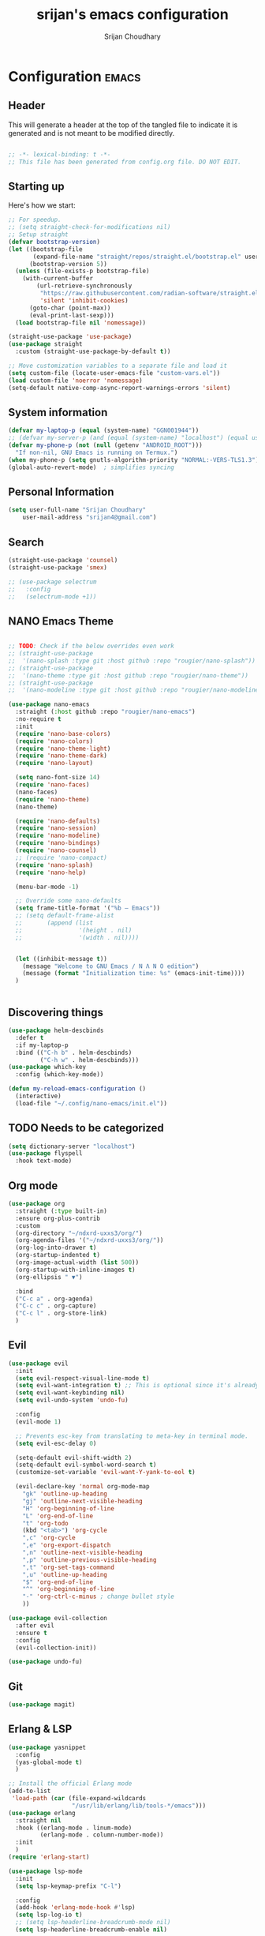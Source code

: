 #+TITLE: srijan's emacs configuration
#+AUTHOR: Srijan Choudhary
#+STARTUP: show2levels indent hidestars

* Configuration :emacs:
** Header

This will generate a header at the top of the tangled file to indicate it is generated and is not meant to be modified directly.

#+begin_src emacs-lisp :epilogue (format-time-string ";; Last generated on %c")

;; -*- lexical-binding: t -*-
;; This file has been generated from config.org file. DO NOT EDIT.

#+end_src
** Starting up

Here's how we start:
#+NAME: startup
#+begin_src emacs-lisp
  ;; For speedup.
  ;; (setq straight-check-for-modifications nil)
  ;; Setup straight
  (defvar bootstrap-version)
  (let ((bootstrap-file
         (expand-file-name "straight/repos/straight.el/bootstrap.el" user-emacs-directory))
        (bootstrap-version 5))
    (unless (file-exists-p bootstrap-file)
      (with-current-buffer
          (url-retrieve-synchronously
           "https://raw.githubusercontent.com/radian-software/straight.el/develop/install.el"
           'silent 'inhibit-cookies)
        (goto-char (point-max))
        (eval-print-last-sexp)))
    (load bootstrap-file nil 'nomessage))

  (straight-use-package 'use-package)
  (use-package straight
    :custom (straight-use-package-by-default t))

  ;; Move customization variables to a separate file and load it
  (setq custom-file (locate-user-emacs-file "custom-vars.el"))
  (load custom-file 'noerror 'nomessage)
  (setq-default native-comp-async-report-warnings-errors 'silent)

#+END_SRC
** System information
#+BEGIN_SRC emacs-lisp
  (defvar my-laptop-p (equal (system-name) "GGN001944"))
  ;; (defvar my-server-p (and (equal (system-name) "localhost") (equal user-login-name "sacha")))
  (defvar my-phone-p (not (null (getenv "ANDROID_ROOT")))
    "If non-nil, GNU Emacs is running on Termux.")
  (when my-phone-p (setq gnutls-algorithm-priority "NORMAL:-VERS-TLS1.3"))
  (global-auto-revert-mode)  ; simplifies syncing
#+END_SRC

** Personal Information

#+BEGIN_SRC emacs-lisp
  (setq user-full-name "Srijan Choudhary"
      user-mail-address "srijan4@gmail.com")
#+END_SRC

** Search

#+BEGIN_SRC emacs-lisp
  (straight-use-package 'counsel)
  (straight-use-package 'smex)

  ;; (use-package selectrum
  ;;   :config
  ;;   (selectrum-mode +1))

#+END_SRC

** NANO Emacs Theme

#+BEGIN_SRC emacs-lisp

  ;; TODO: Check if the below overrides even work
  ;; (straight-use-package
  ;;  '(nano-splash :type git :host github :repo "rougier/nano-splash"))
  ;; (straight-use-package
  ;;  '(nano-theme :type git :host github :repo "rougier/nano-theme"))
  ;; (straight-use-package
  ;;  '(nano-modeline :type git :host github :repo "rougier/nano-modeline"))

  (use-package nano-emacs
    :straight (:host github :repo "rougier/nano-emacs")
    :no-require t
    :init
    (require 'nano-base-colors)
    (require 'nano-colors)
    (require 'nano-theme-light)
    (require 'nano-theme-dark)
    (require 'nano-layout)

    (setq nano-font-size 14)
    (require 'nano-faces)
    (nano-faces)
    (require 'nano-theme)
    (nano-theme)

    (require 'nano-defaults)
    (require 'nano-session)
    (require 'nano-modeline)
    (require 'nano-bindings)
    (require 'nano-counsel)
    ;; (require 'nano-compact)
    (require 'nano-splash)
    (require 'nano-help)

    (menu-bar-mode -1)

    ;; Override some nano-defaults
    (setq frame-title-format '("%b – Emacs"))
    ;; (setq default-frame-alist
    ;;       (append (list
    ;;                '(height . nil)
    ;;                '(width . nil))))


    (let ((inhibit-message t))
      (message "Welcome to GNU Emacs / N Λ N O edition")
      (message (format "Initialization time: %s" (emacs-init-time))))
    )


#+END_SRC

** Discovering things

#+BEGIN_SRC emacs-lisp
  (use-package helm-descbinds
    :defer t
    :if my-laptop-p
    :bind (("C-h b" . helm-descbinds)
           ("C-h w" . helm-descbinds)))
  (use-package which-key
    :config (which-key-mode))

  (defun my-reload-emacs-configuration ()
    (interactive)
    (load-file "~/.config/nano-emacs/init.el"))
#+END_SRC

** TODO Needs to be categorized
#+BEGIN_SRC emacs-lisp
  (setq dictionary-server "localhost")
  (use-package flyspell
    :hook text-mode)
#+END_SRC

** Org mode

#+BEGIN_SRC emacs-lisp
  (use-package org
    :straight (:type built-in)
    :ensure org-plus-contrib
    :custom
    (org-directory "~/ndxrd-uxxs3/org/")
    (org-agenda-files '("~/ndxrd-uxxs3/org/"))
    (org-log-into-drawer t)
    (org-startup-indented t)
    (org-image-actual-width (list 500))
    (org-startup-with-inline-images t)
    (org-ellipsis " ▼")

    :bind
    ("C-c a" . org-agenda)
    ("C-c c" . org-capture)
    ("C-c l" . org-store-link)
    )
#+END_SRC

** Evil

#+BEGIN_SRC emacs-lisp
  (use-package evil
    :init
    (setq evil-respect-visual-line-mode t)
    (setq evil-want-integration t) ;; This is optional since it's already set to t by default.
    (setq evil-want-keybinding nil)
    (setq evil-undo-system 'undo-fu)

    :config
    (evil-mode 1)

    ;; Prevents esc-key from translating to meta-key in terminal mode.
    (setq evil-esc-delay 0)

    (setq-default evil-shift-width 2)
    (setq-default evil-symbol-word-search t)
    (customize-set-variable 'evil-want-Y-yank-to-eol t)

    (evil-declare-key 'normal org-mode-map
      "gk" 'outline-up-heading
      "gj" 'outline-next-visible-heading
      "H" 'org-beginning-of-line
      "L" 'org-end-of-line
      "t" 'org-todo
      (kbd "<tab>") 'org-cycle
      ",c" 'org-cycle
      ",e" 'org-export-dispatch
      ",n" 'outline-next-visible-heading
      ",p" 'outline-previous-visible-heading
      ",t" 'org-set-tags-command
      ",u" 'outline-up-heading
      "$" 'org-end-of-line
      "^" 'org-beginning-of-line
      "-" 'org-ctrl-c-minus ; change bullet style
      ))

  (use-package evil-collection
    :after evil
    :ensure t
    :config
    (evil-collection-init))

  (use-package undo-fu)

#+END_SRC

** Git

#+BEGIN_SRC emacs-lisp
  (use-package magit)
#+END_SRC

** Erlang & LSP

#+BEGIN_SRC emacs-lisp
  (use-package yasnippet
    :config
    (yas-global-mode t)
    )

  ;; Install the official Erlang mode
  (add-to-list
   'load-path (car (file-expand-wildcards
                    "/usr/lib/erlang/lib/tools-*/emacs")))
  (use-package erlang
    :straight nil
    :hook ((erlang-mode . linum-mode)
           (erlang-mode . column-number-mode))
    :init
    )
  (require 'erlang-start)

  (use-package lsp-mode
    :init
    (setq lsp-keymap-prefix "C-l")

    :config
    (add-hook 'erlang-mode-hook #'lsp)
    (setq lsp-log-io t)
    ;; (setq lsp-headerline-breadcrumb-mode nil)
    (setq lsp-headerline-breadcrumb-enable nil)

    (use-package lsp-ui
      :config
      (setq lsp-ui-sideline-enable t)
      (setq lsp-ui-doc-enable t)
      (setq lsp-ui-doc-position 'bottom)
      )

    (use-package lsp-origami
      :hook ((origami-mode . lsp-origami-mode)
             (erlang-mode . origami-mode))
      )
    )

#+END_SRC

** Docker and Kubernetes
#+begin_src emacs-lisp
  (use-package dockerfile-mode)
  (use-package yaml-mode)
  (use-package kubernetes
    :ensure t
    :commands (kubernetes-overview)
    :config
    (setq kubernetes-poll-frequency 3600
          kubernetes-redraw-frequency 3600))
  (use-package kubernetes-evil
    :ensure t
    :after kubernetes)
#+end_src
** Ending Stuff
#+BEGIN_SRC emacs-lisp

  (setq gc-cons-threshold (* 2 1000 1000))
  (add-hook 'emacs-startup-hook
            (lambda ()
              (message "Emacs ready in %s with %d garbage collections."
                       (format "%.2f seconds"
                               (float-time
                                (time-subtract after-init-time before-init-time)))
                       gcs-done)))

#+END_SRC


#  LocalWords:  NANO
